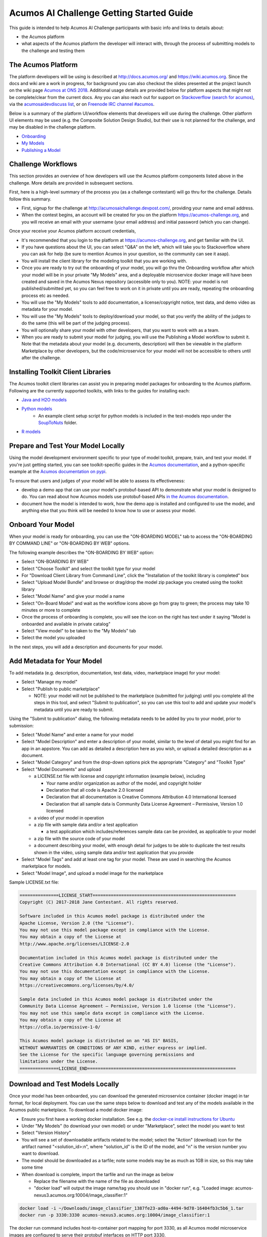.. ===============LICENSE_START=======================================================
.. Acumos CC-BY-4.0
.. ===================================================================================
.. Copyright (C) 2017-2018 AT&T Intellectual Property & Tech Mahindra. All rights reserved.
.. ===================================================================================
.. This Acumos documentation file is distributed by AT&T and Tech Mahindra
.. under the Creative Commons Attribution 4.0 International License (the "License");
.. you may not use this file except in compliance with the License.
.. You may obtain a copy of the License at
..
.. http://creativecommons.org/licenses/by/4.0
..
.. This file is distributed on an "AS IS" BASIS,
.. See the License for the specific language governing permissions and
.. limitations under the License.
.. ===============LICENSE_END=========================================================

=========================================
Acumos AI Challenge Getting Started Guide
=========================================

This guide is intended to help Acumos AI Challenge participants with basic info
and links to details about:

* the Acumos platform
* what aspects of the Acumos platform the developer will interact with, through
  the process of submitting models to the challenge and testing them

The Acumos Platform
-------------------

The platform developers will be using is described at http://docs.acumos.org/
and https://wiki.acumos.org. Since the docs and wiki are a work in progress, for
background you can also checkout the slides presented at the project launch on
the wiki page `Acumos at ONS 2018 <hs+at+ONS+2018>`_. Additional usage details
are provided below for platform aspects that might not be complete/clear from
the current docs. Any you can also reach out for support on
`Stackoverflow (search for acumos) <https://stackoverflow.com/search?q=acumos>`_,
via the `acumosaidevdiscuss list <https://lists.acumos.org/g/acumosaidevdiscuss>`_,
or on `Freenode IRC channel #acumos <https://wiki.acumos.org/display/AC/IRC+Basics>`_.

Below is a summary of the platform UI/workflow elements that developers will use
during the challenge. Other platform UI elements may be used (e.g. the Composite
Solution Design Studio), but their use is not planned for the challenge, and may
be disabled in the challenge platform.

* `Onboarding <http://docs.acumos.org/en/latest/AcumosUser/portal-user/portal/portal-onboarding-intro.html>`_
* `My Models <http://docs.acumos.org/en/latest/AcumosUser/portal-user/portal/portal-my-models.html>`_
* `Publishing a Model <http://docs.acumos.org/en/latest/AcumosUser/portal-user/portal/portal-manage-model.html#publishing-a-model>`_

Challenge Workflows
-------------------

This section provides an overview of how developers will use the Acumos platform
components listed above in the challenge. More details are provided in subsequent
sections.

First, here is a high-level summary of the process you (as a challenge
contestant) will go thru for the challenge. Details follow this summary.

* First, signup for the challenge at http://acumosaichallenge.devpost.com/,
  providing your name and email address.
* When the contest begins, an account will be created for you on the platform
  https://acumos-challenge.org, and you will receive an email with your username
  (your email address) and initial password (which you can change).

Once your receive your Acumos platform account credentials,

* It's recommended that you login to the platform at
  https://acumos-challenge.org, and get familiar with the UI.
* If you have questions about the UI, you can select "Q&A" on the left,
  which will take you to Stackoverflow where you can ask for help (be sure to
  mention Acumos in your question, so the community can see it asap).
* You will install the client library for the modeling toolkit that you are
  working with.
* Once you are ready to try out the onboarding of your model, you will go thru
  the Onboarding workflow after which your model will be in your private "My
  Models" area, and a deployable microservice docker image will have been
  created and saved in the Acumos Nexus repository (accessible only to you).
  NOTE: your model is not published/submitted yet, so you can feel free to
  work on it in private until you are ready, repeating the onboarding process
  etc as needed.
* You will use the "My Models" tools to add documentation, a license/copyright
  notice, test data, and demo video as metadata for your model.
* You will use the "My Models" tools to deploy/download your model, so that
  you verify the ability of the judges to do the same (this will be part of the
  judging process).
* You will optionally share your model with other developers, that you want to
  work with as a team.
* When you are ready to submit your model for judging, you will use the
  Publishing a Model workflow to submit it. Note that the metadata about your
  model (e.g. documents, description) will then be viewable in the platform
  Marketplace by other developers, but the code/microservice for your model will
  not be accessible to others until after the challenge.

Installing Toolkit Client Libraries
-----------------------------------

The Acumos toolkit client libraries can assist you in preparing model packages for
onboarding to the Acumos platform. Following are the currently supported toolkits,
with links to the guides for installing each:

* `Java and H2O models <http://docs.acumos.org/en/latest/AcumosUser/portal-user/portal/onboarding-java-guide.html>`_
* `Python models <https://pypi.org/project/acumos/>`_
   * An example client setup script for python models is included in the test-models
     repo under the `SoupToNuts <https://github.com/acumos/test-models/tree/master/SoupToNuts>`_ folder.

* `R models <http://docs.acumos.org/en/latest/AcumosUser/portal-user/portal/onboarding-r-guide.html>`_

Prepare and Test Your Model Locally
-----------------------------------

Using the model development environment specific to your type of model toolkit,
prepare, train, and test your model. If you're just getting started, you can see
toolkit-specific guides in the `Acumos documentation <http://docs.acumos.org>`_,
and a python-specific example at the 
`Acumos documentation on pypi <https://pypi.org/project/acumos/#a-simple-model>`_.

To ensure that users and judges of your
model will be able to assess its effectiveness:

* develop a demo app that can use your model's protobuf-based API to demonstrate
  what your model is designed to do. You can read about how Acumos models use protobuf-based APIs `in
  the Acumos documentation <http://docs.acumos.org/en/latest/search.html?q=protobuf>`_.
* document how the model is intended to work, how the demo app is installed and
  configured to use the model, and anything else that you think will be needed
  to know how to use or assess your model.

Onboard Your Model
------------------

When your model is ready for onboarding, you can use the "ON-BOARDING MODEL"
tab to access the "ON-BOARDING BY COMMAND LINE" or "ON-BOARDING BY WEB" options.

The following example describes the "ON-BOARDING BY WEB" option:

* Select "ON-BOARDING BY WEB"
* Select "Choose Toolkit" and select the toolkit type for your model
* For "Download Client Library from Command Line", click the "Installation of
  the toolkit library is completed" box
* Select "Upload Model Bundle" and browse or drag/drop the model zip package
  you created using the toolkit library
* Select "Model Name" and give your model a name
* Select "On-Board Model" and wait as the workflow icons above go from gray to
  green; the process may take 10 minutes or more to complete
* Once the process of onboarding is complete, you will see the icon on the right
  has text under it saying "Model is onboarded and available in private catalog"
* Select "View model" to be taken to the "My Models" tab
* Select the model you uploaded

In the next steps, you will add a description and documents for your model.

Add Metadata for Your Model
---------------------------

To add metadata (e.g. description, documentation, test data, video, marketplace
image) for your model:

* Select "Manage my model"
* Select "Publish to public marketplace"

  * NOTE: your model will not be published to the marketplace (submitted for
    judging) until you complete all the steps in this tool, and select
    "Submit to publication", so you can use this tool to add and update
    your model's metadata until you are ready to submit.

Using the "Submit to publication" dialog, the following metadata needs to be
added by you to your model, prior to submission:

* Select "Model Name" and enter a name for your model
* Select "Model Description" and enter a description of your model, similar to
  the level of detail you might find for an app in an appstore. You can add
  as detailed a description here as you wish, or upload a detailed description
  as a document.
* Select "Model Category" and from the drop-down options pick the appropriate
  "Category" and "Toolkit Type"
* Select "Model Documents" and upload

  * a LICENSE.txt file with license and copyright information (example below),
    including

    * Your name and/or organization as author of the model, and copyright holder
    * Declaration that all code is Apache 2.0 licensed
    * Declaration that all documentation is Creative Commons Attribution 4.0
      International licensed
    * Declaration that all sample data is Community Data License Agreement –
      Permissive, Version 1.0 licensed

  * a video of your model in operation
  * a zip file with sample data and/or a test application

    * a test application which includes/references sample data can be provided,
      as applicable to your model

  * a zip file with the source code of your model
  * a document describing your model, with enough detail for judges to be
    able to duplicate the test results shown in the video, using sample data
    and/or test application that you provide

* Select "Model Tags" and add at least one tag for your model. These are used
  in searching the Acumos marketplace for models.
* Select "Model Image", and upload a model image for the marketplace

Sample LICENSE.txt file:

.. code-block:: text

  ===============LICENSE_START=======================================================
  Copyright (C) 2017-2018 Jane Contestant. All rights reserved.

  Software included in this Acumos model package is distributed under the
  Apache License, Version 2.0 (the "License").
  You may not use this model package except in compliance with the License.
  You may obtain a copy of the License at
  http://www.apache.org/licenses/LICENSE-2.0

  Documentation included in this Acumos model package is distributed under the
  Creative Commons Attribution 4.0 International (CC BY 4.0) license (the "License").
  You may not use this documentation except in compliance with the License.
  You may obtain a copy of the License at
  https://creativecommons.org/licenses/by/4.0/

  Sample data included in this Acumos model package is distributed under the
  Community Data License Agreement – Permissive, Version 1.0 license (the "License").
  You may not use this sample data except in compliance with the License.
  You may obtain a copy of the License at
  https://cdla.io/permissive-1-0/

  This Acumos model package is distributed on an "AS IS" BASIS,
  WITHOUT WARRANTIES OR CONDITIONS OF ANY KIND, either express or implied.
  See the License for the specific language governing permissions and
  limitations under the License.
  ===============LICENSE_END=========================================================

Download and Test Models Locally
--------------------------------

Once your model has been onboarded, you can download the generated microservice
container (docker image) in tar format, for local deployment. You can use the
same steps below to download and test any of the models available in the Acumos
public marketplace. To download a model docker image:

* Ensure you first have a working docker installation. See e.g. the `docker-ce
  install instructions for Ubuntu 
  <http://docs.docker.com/install/linux/docker-ce/ubuntu/>`_
* Under "My Models" (to download your own model) or under "Marketplace", select
  the model you want to test
* Select "Version History"
* You will see a set of downloadable artifacts related to the model; select the
  "Action" (download) icon for the artifact named "<solution_id>:n", where
  "solution_id" is the ID of the model, and "n" is the version number you want
  to download.
* The model should be downloaded as a tarfile; note some models may be as much
  as 1GB in size, so this may take some time
* When download is complete, import the tarfile and run the image as below

  * Replace the filename with the name of the file as downloaded
  * "docker load" will output the image name/tag you should use in "docker run",
    e.g. "Loaded image: acumos-nexus3.acumos.org:10004/image_classifier:1"

.. code-block:: text

  docker load -i ~/Downloads/image_classifier_1387fe23-ad0a-4494-9d78-16404fb3c5b6_1.tar
  docker run -p 3330:3330 acumos-nexus3.acumos.org:10004/image_classifier:1

The docker run command includes host-to-container port mapping for port 3330, as
all Acumos model microservice images are configured to serve their protobuf
interfaces on HTTP port 3330.

To test the model, use the instructions provided by the model author to
setup the test app. For your models, this is a good test of whether the guide
you created works; note that others will need to rely upon the comprehensiveness,
correctness, and clarity of your instructions, just as you will rely upon theirs.

Test app documentation for each model should clarify how to configure the app
as needed to connect to the model microservice you are testing with.

Deploy Your Model in Azure
--------------------------

See the `Deploy Acumos Model to Azure User Guide <http://docs.acumos.org/en/latest/AcumosUser/portal-user/deployment/deploy-to-azure.html>`_.

Share Your Model with Other Developers
--------------------------------------

Instructions to be added.

Submit Your Model for Judging
-----------------------------

When you are ready to submit your model for judging, under "My Models":

* Select "Manage my model"
* Select "Publish to public marketplace"
* Complete any remaining metadata requirements as described under `Add Metadata for Your Model`_.
* Select "Submit to Publication"